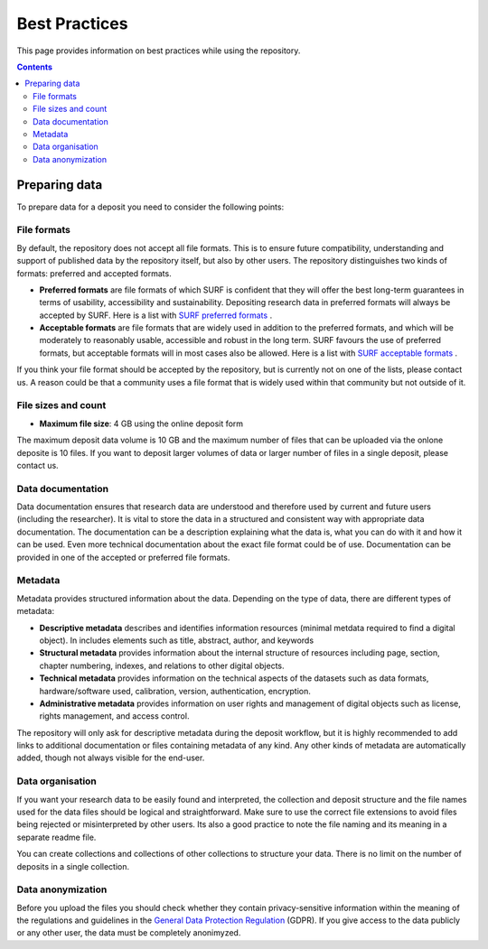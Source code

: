 .. _best-practices:

**************
Best Practices
**************

This page provides information on best practices while using the repository.

.. contents::
    :depth: 4

.. _prepare-data:

==================
Preparing data
==================

To prepare data for a deposit you need to consider the following points:

.. _file-formats:

File formats
_________________

By default, the repository does not accept all file formats. This is to ensure future compatibility, understanding and support of published data by the repository itself, but also by other users. The repository distinguishes two kinds of formats: preferred and accepted formats.

- **Preferred formats** are file formats of which SURF is confident that they will offer the best long-term guarantees in terms of usability, accessibility and sustainability. Depositing research data in preferred formats will always be accepted by SURF. Here is a list with `SURF preferred formats`_ .

- **Acceptable formats** are file formats that are widely used in addition to the preferred formats, and which will be moderately to reasonably usable, accessible and robust in the long term. SURF favours the use of preferred formats, but acceptable formats will in most cases also be allowed. Here is a list with `SURF acceptable formats`_ .

If you think your file format should be accepted by the repository, but is currently not on one of the lists, please contact us. A reason could be that a community uses a file format that is widely used within that community but not outside of it.

.. _file-size:

File sizes and count
_________________

- **Maximum file size**: 4 GB using the online deposit form

The maximum deposit data volume is 10 GB and the maximum number of files that can be uploaded via the onlone deposite is 10 files. If you want to deposit larger volumes of data or larger number of files in a single deposit, please contact us.

.. _data-documentation:

Data documentation
_________________

Data documentation ensures that research data are understood and therefore used by current and future users (including the researcher). It is vital to store the data in a structured and consistent way with appropriate data documentation. The documentation can be a description explaining what the data is, what you can do with it and how it can be used. Even more technical documentation about the exact file format could be of use. Documentation can be provided in one of the accepted or preferred file formats.

.. _best-practices-metadata:

Metadata
_________________

Metadata provides structured information about the data. Depending on the type of data, there are different types of metadata:

- **Descriptive metadata** describes and identifies information resources (minimal metdata required to find a digital object). In includes elements such as title, abstract, author, and keywords

- **Structural metadata** provides information about the internal structure of resources including page, section, chapter numbering, indexes, and relations to other digital objects.

- **Technical metadata** provides information on the technical aspects of the datasets such as data formats, hardware/software used, calibration, version, authentication, encryption.

- **Administrative metadata** provides information on user rights and management of digital objects such as license, rights management, and access control.

The repository will only ask for descriptive metadata during the deposit workflow, but it is highly recommended to add links to additional documentation or files containing metadata of any kind. Any other kinds of metadata are automatically added, though not always visible for the end-user.

.. _data-organisation:

Data organisation
_________________

If you want your research data to be easily found and interpreted, the collection and deposit structure and the file names used for the data files should be logical and straightforward. Make sure to use the correct file extensions to avoid files being rejected or misinterpreted by other users. Its also a good practice to note the file naming and its meaning in a separate readme file.

You can create collections and collections of other collections to structure your data. There is no limit on the number of deposits in a single collection.

.. _data-anonymization:

Data anonymization
_________________

Before you upload the files you should check whether they contain privacy-sensitive information within the meaning of the regulations and guidelines in the `General Data Protection Regulation`_ (GDPR). If you give access to the data publicly or any other user, the data must be completely anonimyzed.

.. Links:

.. _`SURF preferred formats`: https://repository.surfsara.nl/docs/formats
.. _`SURF acceptable formats`: https://repository.surfsara.nl/docs/formats
.. _`General Data Protection Regulation`: https://www.government.nl/privacy
